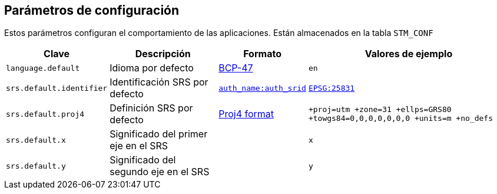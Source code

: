 == Parámetros de configuración

Estos parámetros configuran el comportamiento de las aplicaciones.
Están almacenados en la tabla `STM_CONF`

[caption=]
[%autowidth]
|===
| Clave | Descripción | Formato | Valores de ejemplo

|`language.default`
|Idioma por defecto
|https://en.wikipedia.org/wiki/IETF_language_tag[BCP-47]
|`en`

|`srs.default.identifier`
|Identificación SRS por defecto
|https://spatialreference.org/[`auth_name:auth_srid`]
|https://spatialreference.org/ref/epsg/25831/[`EPSG:25831`]

|`srs.default.proj4`
|Definición SRS por defecto
|http://proj4js.org/[Proj4 format]
|`+proj=utm +zone=31 +ellps=GRS80 +towgs84=0,0,0,0,0,0,0 +units=m +no_defs`

|`srs.default.x`
|Significado del primer eje en el SRS
|
|`x`

|`srs.default.y`
|Significado del segundo eje en el SRS
|
|`y`
|===

